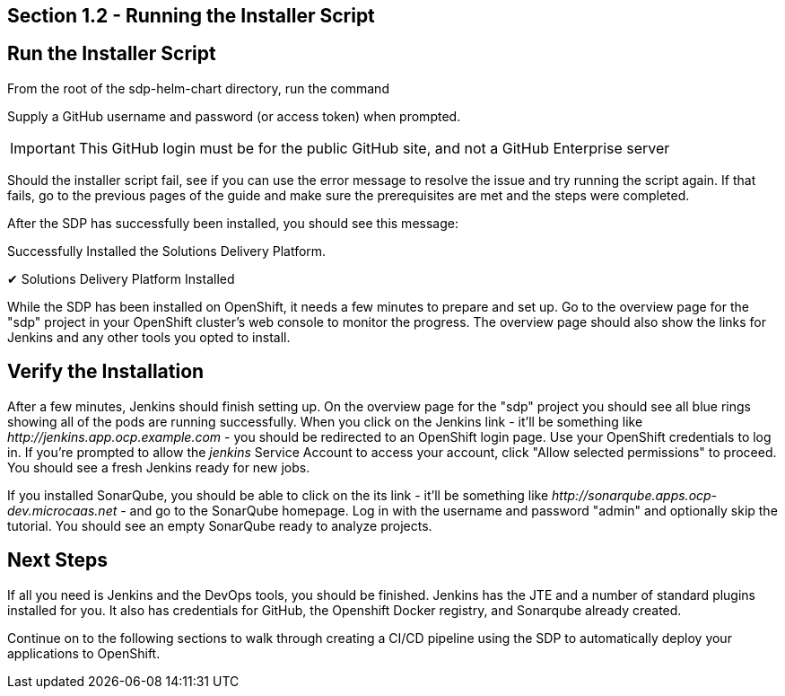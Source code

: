 == Section 1.2 - Running the Installer Script

== Run the Installer Script

From the root of the sdp-helm-chart directory, run the command

[source,sh]
====
./installer.sh
====

Supply a GitHub username and password (or access token) when prompted.

[IMPORTANT]
====
This GitHub login must be for the public GitHub site, and not a GitHub Enterprise server
====

Should the installer script fail, see if you can use the error message to resolve the issue and try running the script again. If that fails, go to the previous pages of the guide and make sure the prerequisites are met and the steps were completed.

After the SDP has successfully been installed, you should see this message:

[source,text]
====
Successfully Installed the Solutions Delivery Platform.

✔ Solutions Delivery Platform Installed
====

While the SDP has been installed on OpenShift, it needs a few minutes to prepare and set up. Go to the overview page for the "sdp" project in your OpenShift cluster's web console to monitor the progress. The overview page should also show the links for Jenkins and any other tools you opted to install.

== Verify the Installation

After a few minutes, Jenkins should finish setting up. On the overview page for the "sdp" project you should see all blue rings showing all of the pods are running successfully. When you click on the Jenkins link - it'll be something like _\http://jenkins.app.ocp.example.com_ - you should be redirected to an OpenShift login page. Use your OpenShift credentials to log in. If you're prompted to allow the _jenkins_ Service Account to access your account, click "Allow selected permissions" to proceed. You should see a fresh Jenkins ready for new jobs.

If you installed SonarQube, you should be able to click on the its link - it'll be something like _\http://sonarqube.apps.ocp-dev.microcaas.net_ - and go to the SonarQube homepage. Log in with the username and password "admin" and optionally skip the tutorial. You should see an empty SonarQube ready to analyze projects.

== Next Steps

If all you need is Jenkins and the DevOps tools, you should be finished. Jenkins has the JTE and a number of standard plugins installed for you. It also has credentials for GitHub, the Openshift Docker registry, and Sonarqube already created.

Continue on to the following sections to walk through creating a CI/CD pipeline using the SDP to automatically deploy your applications to OpenShift.